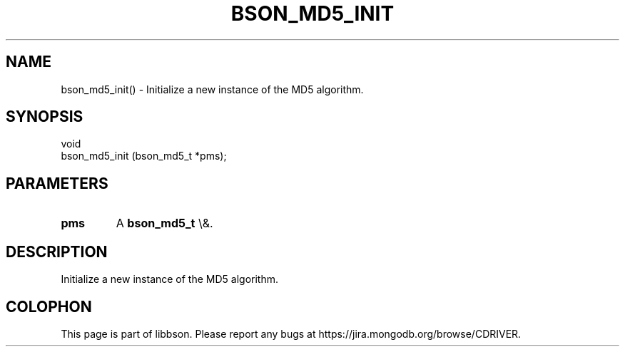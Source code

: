 .\" This manpage is Copyright (C) 2016 MongoDB, Inc.
.\" 
.\" Permission is granted to copy, distribute and/or modify this document
.\" under the terms of the GNU Free Documentation License, Version 1.3
.\" or any later version published by the Free Software Foundation;
.\" with no Invariant Sections, no Front-Cover Texts, and no Back-Cover Texts.
.\" A copy of the license is included in the section entitled "GNU
.\" Free Documentation License".
.\" 
.TH "BSON_MD5_INIT" "3" "2016\(hy01\(hy13" "libbson"
.SH NAME
bson_md5_init() \- Initialize a new instance of the MD5 algorithm.
.SH "SYNOPSIS"

.nf
.nf
void
bson_md5_init (bson_md5_t *pms);
.fi
.fi

.SH "PARAMETERS"

.TP
.B
.B pms
A
.B bson_md5_t
\e&.
.LP

.SH "DESCRIPTION"

Initialize a new instance of the MD5 algorithm.


.B
.SH COLOPHON
This page is part of libbson.
Please report any bugs at https://jira.mongodb.org/browse/CDRIVER.